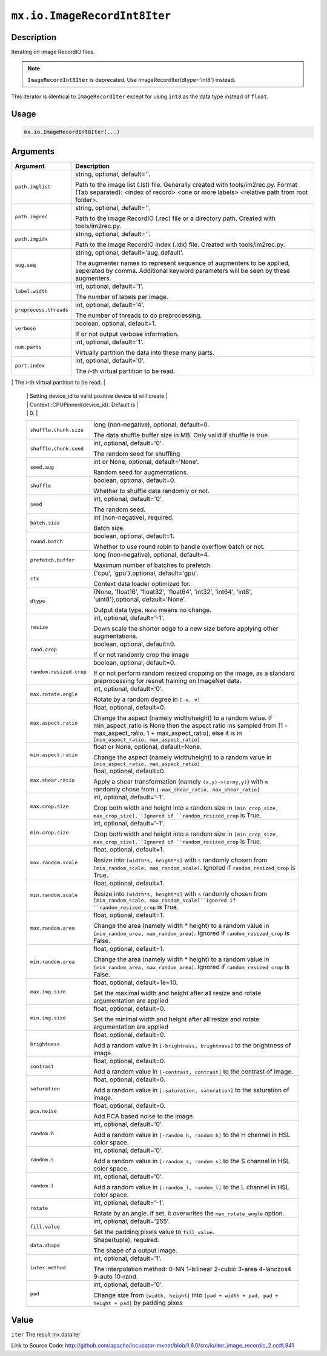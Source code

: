 

``mx.io.ImageRecordInt8Iter``
==========================================================

Description
----------------------

Iterating on image RecordIO files.  


.. note:: ``ImageRecordInt8Iter`` is deprecated. Use ImageRecordIter(dtype='int8') instead.

This iterator is identical to ``ImageRecordIter`` except for using ``int8`` as
the data type instead of ``float``.




Usage
----------

.. code:: r

	mx.io.ImageRecordInt8Iter(...)

Arguments
------------------

+----------------------------------------+------------------------------------------------------------+
| Argument                               | Description                                                |
+========================================+============================================================+
| ``path.imglist``                       | string, optional, default=''.                              |
|                                        |                                                            |
|                                        | Path to the image list (.lst) file. Generally created with |
|                                        | tools/im2rec.py. Format (Tab separated): <index of record> |
|                                        | <one or more labels> <relative path from root              |
|                                        | folder>.                                                   |
+----------------------------------------+------------------------------------------------------------+
| ``path.imgrec``                        | string, optional, default=''.                              |
|                                        |                                                            |
|                                        | Path to the image RecordIO (.rec) file or a directory      |
|                                        | path. Created with                                         |
|                                        | tools/im2rec.py.                                           |
+----------------------------------------+------------------------------------------------------------+
| ``path.imgidx``                        | string, optional, default=''.                              |
|                                        |                                                            |
|                                        | Path to the image RecordIO index (.idx) file. Created with |
|                                        | tools/im2rec.py.                                           |
+----------------------------------------+------------------------------------------------------------+
| ``aug.seq``                            | string, optional, default='aug_default'.                   |
|                                        |                                                            |
|                                        | The augmenter names to represent sequence of augmenters to |
|                                        | be applied, seperated by comma. Additional keyword         |
|                                        | parameters will be seen by these                           |
|                                        | augmenters.                                                |
+----------------------------------------+------------------------------------------------------------+
| ``label.width``                        | int, optional, default='1'.                                |
|                                        |                                                            |
|                                        | The number of labels per image.                            |
+----------------------------------------+------------------------------------------------------------+
| ``preprocess.threads``                 | int, optional, default='4'.                                |
|                                        |                                                            |
|                                        | The number of threads to do preprocessing.                 |
+----------------------------------------+------------------------------------------------------------+
| ``verbose``                            | boolean, optional, default=1.                              |
|                                        |                                                            |
|                                        | If or not output verbose information.                      |
+----------------------------------------+------------------------------------------------------------+
| ``num.parts``                          | int, optional, default='1'.                                |
|                                        |                                                            |
|                                        | Virtually partition the data into these many parts.        |
+----------------------------------------+------------------------------------------------------------+
| ``part.index``                         | int, optional, default='0'.                                |
|                                        |                                                            |
|                                        | The *i*-th virtual partition to be read.                   |
+----------------------------------------+------------------------------------------------------------+
| ``device.id``                          | int, optional, default='0'.                                |
|                                        |                                                            |
|                                        | The device id used to create context for internal NDArray. |
|                                        | Setting device_id to -1 will create Context::CPU(0).       |
	 |                                        | Setting device_id to valid positive device id will create  |
	 |                                        | Context::CPUPinned(device_id). Default is                  |
	 |                                        | 0.                                                         |
	 +----------------------------------------+------------------------------------------------------------+
	 | ``shuffle.chunk.size``                 | long (non-negative), optional, default=0.                  |
	 |                                        |                                                            |
	 |                                        | The data shuffle buffer size in MB. Only valid if shuffle  |
	 |                                        | is                                                         |
	 |                                        | true.                                                      |
	 +----------------------------------------+------------------------------------------------------------+
	 | ``shuffle.chunk.seed``                 | int, optional, default='0'.                                |
	 |                                        |                                                            |
	 |                                        | The random seed for shuffling                              |
	 +----------------------------------------+------------------------------------------------------------+
	 | ``seed.aug``                           | int or None, optional, default='None'.                     |
	 |                                        |                                                            |
	 |                                        | Random seed for augmentations.                             |
	 +----------------------------------------+------------------------------------------------------------+
	 | ``shuffle``                            | boolean, optional, default=0.                              |
	 |                                        |                                                            |
	 |                                        | Whether to shuffle data randomly or not.                   |
	 +----------------------------------------+------------------------------------------------------------+
	 | ``seed``                               | int, optional, default='0'.                                |
	 |                                        |                                                            |
	 |                                        | The random seed.                                           |
	 +----------------------------------------+------------------------------------------------------------+
	 | ``batch.size``                         | int (non-negative), required.                              |
	 |                                        |                                                            |
	 |                                        | Batch size.                                                |
	 +----------------------------------------+------------------------------------------------------------+
	 | ``round.batch``                        | boolean, optional, default=1.                              |
	 |                                        |                                                            |
	 |                                        | Whether to use round robin to handle overflow batch or     |
	 |                                        | not.                                                       |
	 +----------------------------------------+------------------------------------------------------------+
	 | ``prefetch.buffer``                    | long (non-negative), optional, default=4.                  |
	 |                                        |                                                            |
	 |                                        | Maximum number of batches to prefetch.                     |
	 +----------------------------------------+------------------------------------------------------------+
	 | ``ctx``                                | {'cpu', 'gpu'},optional, default='gpu'.                    |
	 |                                        |                                                            |
	 |                                        | Context data loader optimized for.                         |
	 +----------------------------------------+------------------------------------------------------------+
	 | ``dtype``                              | {None, 'float16', 'float32', 'float64', 'int32', 'int64',  |
	 |                                        | 'int8', 'uint8'},optional,                                 |
	 |                                        | default='None'.                                            |
	 |                                        |                                                            |
	 |                                        | Output data type. ``None`` means no change.                |
	 +----------------------------------------+------------------------------------------------------------+
	 | ``resize``                             | int, optional, default='-1'.                               |
	 |                                        |                                                            |
	 |                                        | Down scale the shorter edge to a new size before applying  |
	 |                                        | other                                                      |
	 |                                        | augmentations.                                             |
	 +----------------------------------------+------------------------------------------------------------+
	 | ``rand.crop``                          | boolean, optional, default=0.                              |
	 |                                        |                                                            |
	 |                                        | If or not randomly crop the image                          |
	 +----------------------------------------+------------------------------------------------------------+
	 | ``random.resized.crop``                | boolean, optional, default=0.                              |
	 |                                        |                                                            |
	 |                                        | If or not perform random resized cropping on the image, as |
	 |                                        | a standard preprocessing for resnet training on ImageNet   |
	 |                                        | data.                                                      |
	 +----------------------------------------+------------------------------------------------------------+
	 | ``max.rotate.angle``                   | int, optional, default='0'.                                |
	 |                                        |                                                            |
	 |                                        | Rotate by a random degree in ``[-v, v]``                   |
	 +----------------------------------------+------------------------------------------------------------+
	 | ``max.aspect.ratio``                   | float, optional, default=0.                                |
	 |                                        |                                                            |
	 |                                        | Change the aspect (namely width/height) to a random value. |
	 |                                        | If min_aspect_ratio is None then the aspect ratio ins      |
	 |                                        | sampled from [1 - max_aspect_ratio, 1 + max_aspect_ratio], |
	 |                                        | else it is in ``[min_aspect_ratio,                         |
	 |                                        | max_aspect_ratio]``                                        |
	 +----------------------------------------+------------------------------------------------------------+
	 | ``min.aspect.ratio``                   | float or None, optional, default=None.                     |
	 |                                        |                                                            |
	 |                                        | Change the aspect (namely width/height) to a random value  |
	 |                                        | in ``[min_aspect_ratio,                                    |
	 |                                        | max_aspect_ratio]``                                        |
	 +----------------------------------------+------------------------------------------------------------+
	 | ``max.shear.ratio``                    | float, optional, default=0.                                |
	 |                                        |                                                            |
	 |                                        | Apply a shear transformation (namely ``(x,y)->(x+my,y)``)  |
	 |                                        | with ``m`` randomly chose from ``[-max_shear_ratio,        |
	 |                                        | max_shear_ratio]``                                         |
	 +----------------------------------------+------------------------------------------------------------+
	 | ``max.crop.size``                      | int, optional, default='-1'.                               |
	 |                                        |                                                            |
	 |                                        | Crop both width and height into a random size in           |
	 |                                        | ``[min_crop_size, max_crop_size].``Ignored if              |
	 |                                        | ``random_resized_crop`` is                                 |
	 |                                        | True.                                                      |
	 +----------------------------------------+------------------------------------------------------------+
	 | ``min.crop.size``                      | int, optional, default='-1'.                               |
	 |                                        |                                                            |
	 |                                        | Crop both width and height into a random size in           |
	 |                                        | ``[min_crop_size, max_crop_size].``Ignored if              |
	 |                                        | ``random_resized_crop`` is                                 |
	 |                                        | True.                                                      |
	 +----------------------------------------+------------------------------------------------------------+
	 | ``max.random.scale``                   | float, optional, default=1.                                |
	 |                                        |                                                            |
	 |                                        | Resize into ``[width*s, height*s]`` with ``s`` randomly    |
	 |                                        | chosen from ``[min_random_scale, max_random_scale]``.      |
	 |                                        | Ignored if ``random_resized_crop`` is                      |
	 |                                        | True.                                                      |
	 +----------------------------------------+------------------------------------------------------------+
	 | ``min.random.scale``                   | float, optional, default=1.                                |
	 |                                        |                                                            |
	 |                                        | Resize into ``[width*s, height*s]`` with ``s`` randomly    |
	 |                                        | chosen from ``[min_random_scale,                           |
	 |                                        | max_random_scale]``Ignored if ``random_resized_crop`` is   |
	 |                                        | True.                                                      |
	 +----------------------------------------+------------------------------------------------------------+
	 | ``max.random.area``                    | float, optional, default=1.                                |
	 |                                        |                                                            |
	 |                                        | Change the area (namely width * height) to a random value  |
	 |                                        | in ``[min_random_area, max_random_area]``. Ignored if      |
	 |                                        | ``random_resized_crop`` is                                 |
	 |                                        | False.                                                     |
	 +----------------------------------------+------------------------------------------------------------+
	 | ``min.random.area``                    | float, optional, default=1.                                |
	 |                                        |                                                            |
	 |                                        | Change the area (namely width * height) to a random value  |
	 |                                        | in ``[min_random_area, max_random_area]``. Ignored if      |
	 |                                        | ``random_resized_crop`` is                                 |
	 |                                        | False.                                                     |
	 +----------------------------------------+------------------------------------------------------------+
	 | ``max.img.size``                       | float, optional, default=1e+10.                            |
	 |                                        |                                                            |
	 |                                        | Set the maximal width and height after all resize and      |
	 |                                        | rotate argumentation are                                   |
	 |                                        | applied                                                    |
	 +----------------------------------------+------------------------------------------------------------+
	 | ``min.img.size``                       | float, optional, default=0.                                |
	 |                                        |                                                            |
	 |                                        | Set the minimal width and height after all resize and      |
	 |                                        | rotate argumentation are                                   |
	 |                                        | applied                                                    |
	 +----------------------------------------+------------------------------------------------------------+
	 | ``brightness``                         | float, optional, default=0.                                |
	 |                                        |                                                            |
	 |                                        | Add a random value in ``[-brightness, brightness]`` to the |
	 |                                        | brightness of                                              |
	 |                                        | image.                                                     |
	 +----------------------------------------+------------------------------------------------------------+
	 | ``contrast``                           | float, optional, default=0.                                |
	 |                                        |                                                            |
	 |                                        | Add a random value in ``[-contrast, contrast]`` to the     |
	 |                                        | contrast of                                                |
	 |                                        | image.                                                     |
	 +----------------------------------------+------------------------------------------------------------+
	 | ``saturation``                         | float, optional, default=0.                                |
	 |                                        |                                                            |
	 |                                        | Add a random value in ``[-saturation, saturation]`` to the |
	 |                                        | saturation of                                              |
	 |                                        | image.                                                     |
	 +----------------------------------------+------------------------------------------------------------+
	 | ``pca.noise``                          | float, optional, default=0.                                |
	 |                                        |                                                            |
	 |                                        | Add PCA based noise to the image.                          |
	 +----------------------------------------+------------------------------------------------------------+
	 | ``random.h``                           | int, optional, default='0'.                                |
	 |                                        |                                                            |
	 |                                        | Add a random value in ``[-random_h, random_h]`` to the H   |
	 |                                        | channel in HSL color                                       |
	 |                                        | space.                                                     |
	 +----------------------------------------+------------------------------------------------------------+
	 | ``random.s``                           | int, optional, default='0'.                                |
	 |                                        |                                                            |
	 |                                        | Add a random value in ``[-random_s, random_s]`` to the S   |
	 |                                        | channel in HSL color                                       |
	 |                                        | space.                                                     |
	 +----------------------------------------+------------------------------------------------------------+
	 | ``random.l``                           | int, optional, default='0'.                                |
	 |                                        |                                                            |
	 |                                        | Add a random value in ``[-random_l, random_l]`` to the L   |
	 |                                        | channel in HSL color                                       |
	 |                                        | space.                                                     |
	 +----------------------------------------+------------------------------------------------------------+
	 | ``rotate``                             | int, optional, default='-1'.                               |
	 |                                        |                                                            |
	 |                                        | Rotate by an angle. If set, it overwrites the              |
	 |                                        | ``max_rotate_angle``                                       |
	 |                                        | option.                                                    |
	 +----------------------------------------+------------------------------------------------------------+
	 | ``fill.value``                         | int, optional, default='255'.                              |
	 |                                        |                                                            |
	 |                                        | Set the padding pixels value to ``fill_value``.            |
	 +----------------------------------------+------------------------------------------------------------+
	 | ``data.shape``                         | Shape(tuple), required.                                    |
	 |                                        |                                                            |
	 |                                        | The shape of a output image.                               |
	 +----------------------------------------+------------------------------------------------------------+
	 | ``inter.method``                       | int, optional, default='1'.                                |
	 |                                        |                                                            |
	 |                                        | The interpolation method: 0-NN 1-bilinear 2-cubic 3-area   |
	 |                                        | 4-lanczos4 9-auto                                          |
	 |                                        | 10-rand.                                                   |
	 +----------------------------------------+------------------------------------------------------------+
	 | ``pad``                                | int, optional, default='0'.                                |
	 |                                        |                                                            |
	 |                                        | Change size from ``[width, height]`` into ``[pad + width + |
	 |                                        | pad, pad + height + pad]`` by padding                      |
	 |                                        | pixes                                                      |
	 +----------------------------------------+------------------------------------------------------------+
	 
Value
----------

``iter`` The result mx.dataiter


Link to Source Code: http://github.com/apache/incubator-mxnet/blob/1.6.0/src/io/iter_image_recordio_2.cc#L941

